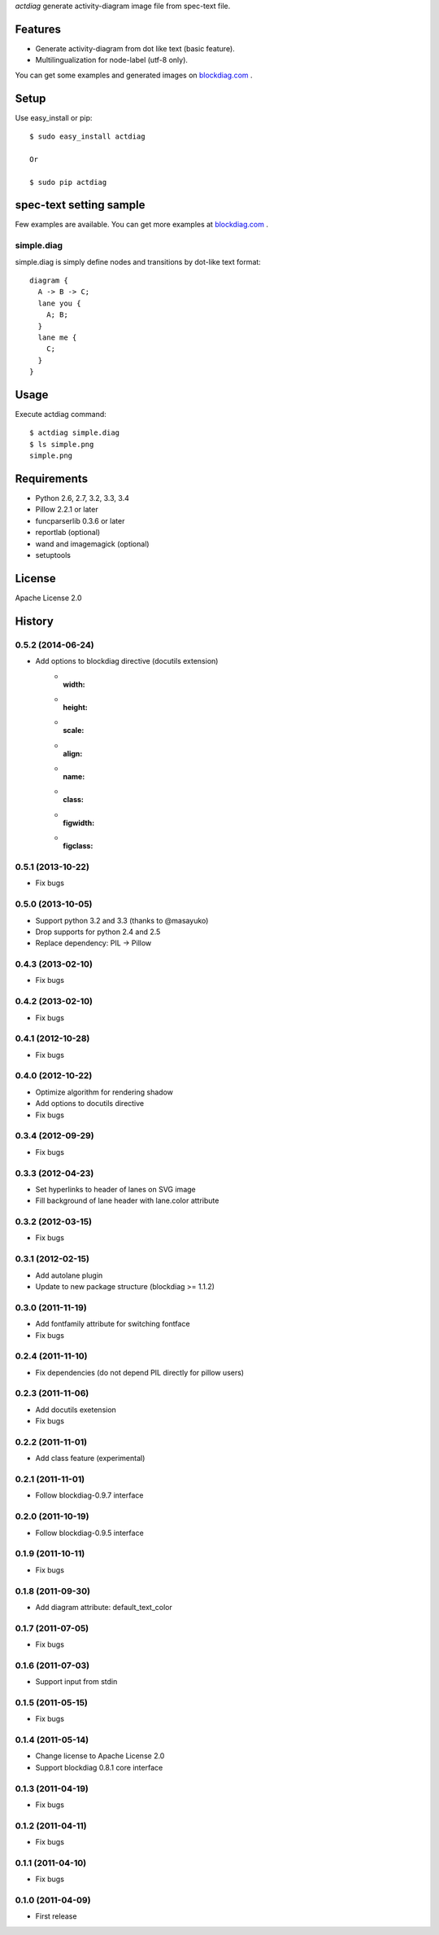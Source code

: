 `actdiag` generate activity-diagram image file from spec-text file.

.. image:: https://drone.io/bitbucket.org/blockdiag/actdiag/status.png
   :target: https://drone.io/bitbucket.org/blockdiag/actdiag
   :alt: drone.io CI build status

.. image:: https://pypip.in/v/actdiag/badge.png
   :target: https://pypi.python.org/pypi/actdiag/
   :alt: Latest PyPI version

.. image:: https://pypip.in/d/actdiag/badge.png
   :target: https://pypi.python.org/pypi/actdiag/
   :alt: Number of PyPI downloads


Features
========

* Generate activity-diagram from dot like text (basic feature).
* Multilingualization for node-label (utf-8 only).

You can get some examples and generated images on 
`blockdiag.com <http://blockdiag.com/actdiag/build/html/index.html>`_ .

Setup
=====

Use easy_install or pip::

   $ sudo easy_install actdiag

   Or

   $ sudo pip actdiag


spec-text setting sample
========================

Few examples are available.
You can get more examples at
`blockdiag.com`_ .

simple.diag
------------

simple.diag is simply define nodes and transitions by dot-like text format::

    diagram {
      A -> B -> C;
      lane you {
        A; B;
      }
      lane me {
        C;
      }
    }


Usage
=====

Execute actdiag command::

   $ actdiag simple.diag
   $ ls simple.png
   simple.png


Requirements
============
* Python 2.6, 2.7, 3.2, 3.3, 3.4
* Pillow 2.2.1 or later
* funcparserlib 0.3.6 or later
* reportlab (optional)
* wand and imagemagick (optional)
* setuptools


License
=======
Apache License 2.0


History
=======

0.5.2 (2014-06-24)
------------------
* Add options to blockdiag directive (docutils extension)
   - :width:
   - :height:
   - :scale:
   - :align:
   - :name:
   - :class:
   - :figwidth:
   - :figclass:

0.5.1 (2013-10-22)
------------------
* Fix bugs

0.5.0 (2013-10-05)
------------------
* Support python 3.2 and 3.3 (thanks to @masayuko)
* Drop supports for python 2.4 and 2.5
* Replace dependency: PIL -> Pillow

0.4.3 (2013-02-10)
------------------
* Fix bugs

0.4.2 (2013-02-10)
------------------
* Fix bugs

0.4.1 (2012-10-28)
------------------
* Fix bugs

0.4.0 (2012-10-22)
------------------
* Optimize algorithm for rendering shadow
* Add options to docutils directive
* Fix bugs

0.3.4 (2012-09-29)
------------------
* Fix bugs

0.3.3 (2012-04-23)
------------------
* Set hyperlinks to header of lanes on SVG image
* Fill background of lane header with lane.color attribute

0.3.2 (2012-03-15)
------------------
* Fix bugs

0.3.1 (2012-02-15)
------------------
* Add autolane plugin
* Update to new package structure (blockdiag >= 1.1.2)

0.3.0 (2011-11-19)
------------------
* Add fontfamily attribute for switching fontface
* Fix bugs

0.2.4 (2011-11-10)
------------------
* Fix dependencies (do not depend PIL directly for pillow users)

0.2.3 (2011-11-06)
------------------
* Add docutils exetension
* Fix bugs

0.2.2 (2011-11-01)
------------------
* Add class feature (experimental)

0.2.1 (2011-11-01)
------------------
* Follow blockdiag-0.9.7 interface

0.2.0 (2011-10-19)
------------------
* Follow blockdiag-0.9.5 interface 

0.1.9 (2011-10-11)
------------------
* Fix bugs

0.1.8 (2011-09-30)
------------------
* Add diagram attribute: default_text_color

0.1.7 (2011-07-05)
------------------
* Fix bugs

0.1.6 (2011-07-03)
------------------
* Support input from stdin

0.1.5 (2011-05-15)
------------------
* Fix bugs

0.1.4 (2011-05-14)
------------------
* Change license to Apache License 2.0
* Support blockdiag 0.8.1 core interface 

0.1.3 (2011-04-19)
------------------
* Fix bugs

0.1.2 (2011-04-11)
------------------
* Fix bugs

0.1.1 (2011-04-10)
------------------
* Fix bugs

0.1.0 (2011-04-09)
------------------
* First release

